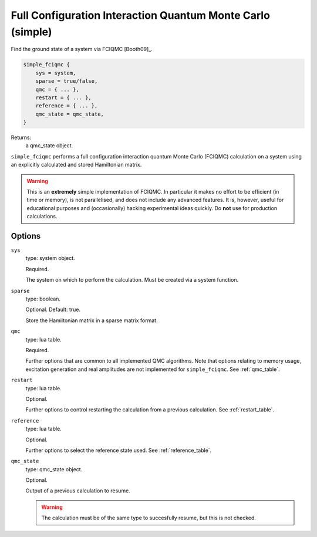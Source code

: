 .. _simple_fciqmc:

Full Configuration Interaction Quantum Monte Carlo (simple)
===========================================================

Find the ground state of a system via FCIQMC [Booth09]_.

.. code-block:: lua

    simple_fciqmc {
        sys = system,
        sparse = true/false,
        qmc = { ... },
        restart = { ... },
        reference = { ... },
        qmc_state = qmc_state,
    }

Returns:
    a qmc_state object.

``simple_fciqmc`` performs a full configuration interaction quantum Monte Carlo (FCIQMC)
calculation on a system using an explicitly calculated and stored Hamiltonian matrix.

.. warning::

    This is an **extremely** simple implementation of FCIQMC.  In particular it makes no
    effort to be efficient (in time or memory), is not parallelised, and does not include
    any advanced features.  It is, however, useful for educational purposes and
    (occasionally) hacking experimental ideas quickly.  Do **not** use for production
    calculations.

Options
-------

``sys``
    type: system object.

    Required.

    The system on which to perform the calculation.  Must be created via a system
    function.
``sparse``
    type: boolean.

    Optional.  Default: true.

    Store the Hamiltonian matrix in a sparse matrix format.
``qmc``
    type: lua table.

    Required.

    Further options that are common to all implemented QMC algorithms.  Note that 
    options relating to memory usage, excitation generation and real amplitudes are not
    implemented for ``simple_fciqmc``.  See :ref:`qmc_table`.
``restart``
    type: lua table.

    Optional.

    Further options to control restarting the calculation from a previous calculation.
    See :ref:`restart_table`.
``reference``
    type: lua table.

    Optional.

    Further options to select the reference state used.  See :ref:`reference_table`.
``qmc_state``
    type: qmc_state object.

    Optional.

    Output of a previous calculation to resume.

    .. warning::

        The calculation must be of the same type to succesfully resume, but this is not checked.
